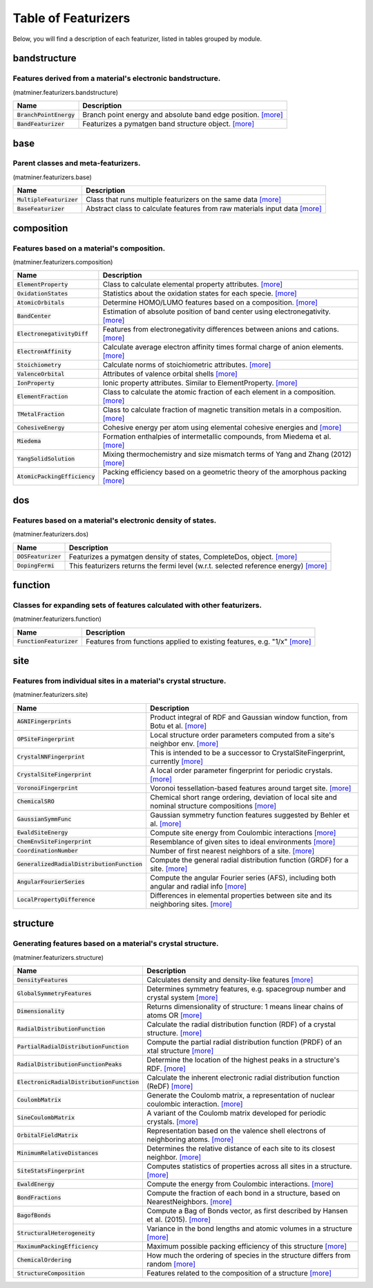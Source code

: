 ====================
Table of Featurizers
====================

Below, you will find a description of each featurizer, listed in tables grouped by module.


-------------
bandstructure
-------------
Features derived from a material's electronic bandstructure.
-------------------------------------------------------------

(matminer.featurizers.bandstructure)

=========================   ================================================================================================================================================================================================================================================================================================================================================================================================================
Name                        Description
=========================   ================================================================================================================================================================================================================================================================================================================================================================================================================
:code:`BranchPointEnergy`   Branch point energy and absolute band edge position. `[more] <https://hackingmaterials.github.io/matminer/matminer.featurizers.html#matminer.featurizers.bandstructure.BranchPointEnergy>`_
:code:`BandFeaturizer`      Featurizes a pymatgen band structure object. `[more] <https://hackingmaterials.github.io/matminer/matminer.featurizers.html#matminer.featurizers.bandstructure.BandFeaturizer>`_
=========================   ================================================================================================================================================================================================================================================================================================================================================================================================================




----
base
----
Parent classes and meta-featurizers.
-------------------------------------

(matminer.featurizers.base)

==========================   ================================================================================================================================================================================================================================================================================================================================================================================================================
Name                         Description
==========================   ================================================================================================================================================================================================================================================================================================================================================================================================================
:code:`MultipleFeaturizer`   Class that runs multiple featurizers on the same data `[more] <https://hackingmaterials.github.io/matminer/matminer.featurizers.html#matminer.featurizers.base.MultipleFeaturizer>`_
:code:`BaseFeaturizer`       Abstract class to calculate features from raw materials input data `[more] <https://hackingmaterials.github.io/matminer/matminer.featurizers.html#matminer.featurizers.base.BaseFeaturizer>`_
==========================   ================================================================================================================================================================================================================================================================================================================================================================================================================




-----------
composition
-----------
Features based on a material's composition.
--------------------------------------------

(matminer.featurizers.composition)

===============================   ================================================================================================================================================================================================================================================================================================================================================================================================================
Name                              Description
===============================   ================================================================================================================================================================================================================================================================================================================================================================================================================
:code:`ElementProperty`           Class to calculate elemental property attributes. `[more] <https://hackingmaterials.github.io/matminer/matminer.featurizers.html#matminer.featurizers.composition.ElementProperty>`_
:code:`OxidationStates`           Statistics about the oxidation states for each specie. `[more] <https://hackingmaterials.github.io/matminer/matminer.featurizers.html#matminer.featurizers.composition.OxidationStates>`_
:code:`AtomicOrbitals`            Determine HOMO/LUMO features based on a composition. `[more] <https://hackingmaterials.github.io/matminer/matminer.featurizers.html#matminer.featurizers.composition.AtomicOrbitals>`_
:code:`BandCenter`                Estimation of absolute position of band center using electronegativity. `[more] <https://hackingmaterials.github.io/matminer/matminer.featurizers.html#matminer.featurizers.composition.BandCenter>`_
:code:`ElectronegativityDiff`     Features from electronegativity differences between anions and cations. `[more] <https://hackingmaterials.github.io/matminer/matminer.featurizers.html#matminer.featurizers.composition.ElectronegativityDiff>`_
:code:`ElectronAffinity`          Calculate average electron affinity times formal charge of anion elements. `[more] <https://hackingmaterials.github.io/matminer/matminer.featurizers.html#matminer.featurizers.composition.ElectronAffinity>`_
:code:`Stoichiometry`             Calculate norms of stoichiometric attributes. `[more] <https://hackingmaterials.github.io/matminer/matminer.featurizers.html#matminer.featurizers.composition.Stoichiometry>`_
:code:`ValenceOrbital`            Attributes of valence orbital shells `[more] <https://hackingmaterials.github.io/matminer/matminer.featurizers.html#matminer.featurizers.composition.ValenceOrbital>`_
:code:`IonProperty`               Ionic property attributes. Similar to ElementProperty. `[more] <https://hackingmaterials.github.io/matminer/matminer.featurizers.html#matminer.featurizers.composition.IonProperty>`_
:code:`ElementFraction`           Class to calculate the atomic fraction of each element in a composition. `[more] <https://hackingmaterials.github.io/matminer/matminer.featurizers.html#matminer.featurizers.composition.ElementFraction>`_
:code:`TMetalFraction`            Class to calculate fraction of magnetic transition metals in a composition. `[more] <https://hackingmaterials.github.io/matminer/matminer.featurizers.html#matminer.featurizers.composition.TMetalFraction>`_
:code:`CohesiveEnergy`            Cohesive energy per atom using elemental cohesive energies and `[more] <https://hackingmaterials.github.io/matminer/matminer.featurizers.html#matminer.featurizers.composition.CohesiveEnergy>`_
:code:`Miedema`                   Formation enthalpies of intermetallic compounds, from Miedema et al. `[more] <https://hackingmaterials.github.io/matminer/matminer.featurizers.html#matminer.featurizers.composition.Miedema>`_
:code:`YangSolidSolution`         Mixing thermochemistry and size mismatch terms of Yang and Zhang (2012) `[more] <https://hackingmaterials.github.io/matminer/matminer.featurizers.html#matminer.featurizers.composition.YangSolidSolution>`_
:code:`AtomicPackingEfficiency`   Packing efficiency based on a geometric theory of the amorphous packing `[more] <https://hackingmaterials.github.io/matminer/matminer.featurizers.html#matminer.featurizers.composition.AtomicPackingEfficiency>`_
===============================   ================================================================================================================================================================================================================================================================================================================================================================================================================




---
dos
---
Features based on a material's electronic density of states.
-------------------------------------------------------------

(matminer.featurizers.dos)

=====================   ================================================================================================================================================================================================================================================================================================================================================================================================================
Name                    Description
=====================   ================================================================================================================================================================================================================================================================================================================================================================================================================
:code:`DOSFeaturizer`   Featurizes a pymatgen density of states, CompleteDos, object. `[more] <https://hackingmaterials.github.io/matminer/matminer.featurizers.html#matminer.featurizers.dos.DOSFeaturizer>`_
:code:`DopingFermi`     This featurizers returns the fermi level (w.r.t. selected reference energy)  `[more] <https://hackingmaterials.github.io/matminer/matminer.featurizers.html#matminer.featurizers.dos.DopingFermi>`_
=====================   ================================================================================================================================================================================================================================================================================================================================================================================================================




--------
function
--------
Classes for expanding sets of features calculated with other featurizers.
--------------------------------------------------------------------------

(matminer.featurizers.function)

==========================   ================================================================================================================================================================================================================================================================================================================================================================================================================
Name                         Description
==========================   ================================================================================================================================================================================================================================================================================================================================================================================================================
:code:`FunctionFeaturizer`   Features from functions applied to existing features, e.g. "1/x" `[more] <https://hackingmaterials.github.io/matminer/matminer.featurizers.html#matminer.featurizers.function.FunctionFeaturizer>`_
==========================   ================================================================================================================================================================================================================================================================================================================================================================================================================




----
site
----
Features from individual sites in a material's crystal structure.
------------------------------------------------------------------

(matminer.featurizers.site)

=============================================   ================================================================================================================================================================================================================================================================================================================================================================================================================
Name                                            Description
=============================================   ================================================================================================================================================================================================================================================================================================================================================================================================================
:code:`AGNIFingerprints`                        Product integral of RDF and Gaussian window function, from Botu et al. `[more] <https://hackingmaterials.github.io/matminer/matminer.featurizers.html#matminer.featurizers.site.AGNIFingerprints>`_
:code:`OPSiteFingerprint`                       Local structure order parameters computed from a site's neighbor env. `[more] <https://hackingmaterials.github.io/matminer/matminer.featurizers.html#matminer.featurizers.site.OPSiteFingerprint>`_
:code:`CrystalNNFingerprint`                    This is intended to be a successor to CrystalSiteFingerprint, currently `[more] <https://hackingmaterials.github.io/matminer/matminer.featurizers.html#matminer.featurizers.site.CrystalNNFingerprint>`_
:code:`CrystalSiteFingerprint`                  A local order parameter fingerprint for periodic crystals. `[more] <https://hackingmaterials.github.io/matminer/matminer.featurizers.html#matminer.featurizers.site.CrystalSiteFingerprint>`_
:code:`VoronoiFingerprint`                      Voronoi tessellation-based features around target site. `[more] <https://hackingmaterials.github.io/matminer/matminer.featurizers.html#matminer.featurizers.site.VoronoiFingerprint>`_
:code:`ChemicalSRO`                             Chemical short range ordering, deviation of local site and nominal structure compositions `[more] <https://hackingmaterials.github.io/matminer/matminer.featurizers.html#matminer.featurizers.site.ChemicalSRO>`_
:code:`GaussianSymmFunc`                        Gaussian symmetry function features suggested by Behler et al. `[more] <https://hackingmaterials.github.io/matminer/matminer.featurizers.html#matminer.featurizers.site.GaussianSymmFunc>`_
:code:`EwaldSiteEnergy`                         Compute site energy from Coulombic interactions `[more] <https://hackingmaterials.github.io/matminer/matminer.featurizers.html#matminer.featurizers.site.EwaldSiteEnergy>`_
:code:`ChemEnvSiteFingerprint`                  Resemblance of given sites to ideal environments `[more] <https://hackingmaterials.github.io/matminer/matminer.featurizers.html#matminer.featurizers.site.ChemEnvSiteFingerprint>`_
:code:`CoordinationNumber`                      Number of first nearest neighbors of a site. `[more] <https://hackingmaterials.github.io/matminer/matminer.featurizers.html#matminer.featurizers.site.CoordinationNumber>`_
:code:`GeneralizedRadialDistributionFunction`   Compute the general radial distribution function (GRDF) for a site. `[more] <https://hackingmaterials.github.io/matminer/matminer.featurizers.html#matminer.featurizers.site.GeneralizedRadialDistributionFunction>`_
:code:`AngularFourierSeries`                    Compute the angular Fourier series (AFS), including both angular and radial info `[more] <https://hackingmaterials.github.io/matminer/matminer.featurizers.html#matminer.featurizers.site.AngularFourierSeries>`_
:code:`LocalPropertyDifference`                 Differences in elemental properties between site and its neighboring sites. `[more] <https://hackingmaterials.github.io/matminer/matminer.featurizers.html#matminer.featurizers.site.LocalPropertyDifference>`_
=============================================   ================================================================================================================================================================================================================================================================================================================================================================================================================




---------
structure
---------
Generating features based on a material's crystal structure.
-------------------------------------------------------------

(matminer.featurizers.structure)

============================================   ================================================================================================================================================================================================================================================================================================================================================================================================================
Name                                           Description
============================================   ================================================================================================================================================================================================================================================================================================================================================================================================================
:code:`DensityFeatures`                        Calculates density and density-like features `[more] <https://hackingmaterials.github.io/matminer/matminer.featurizers.html#matminer.featurizers.structure.DensityFeatures>`_
:code:`GlobalSymmetryFeatures`                 Determines symmetry features, e.g. spacegroup number and  crystal system `[more] <https://hackingmaterials.github.io/matminer/matminer.featurizers.html#matminer.featurizers.structure.GlobalSymmetryFeatures>`_
:code:`Dimensionality`                         Returns dimensionality of structure: 1 means linear chains of atoms OR `[more] <https://hackingmaterials.github.io/matminer/matminer.featurizers.html#matminer.featurizers.structure.Dimensionality>`_
:code:`RadialDistributionFunction`             Calculate the radial distribution function (RDF) of a crystal structure. `[more] <https://hackingmaterials.github.io/matminer/matminer.featurizers.html#matminer.featurizers.structure.RadialDistributionFunction>`_
:code:`PartialRadialDistributionFunction`      Compute the partial radial distribution function (PRDF) of an xtal structure `[more] <https://hackingmaterials.github.io/matminer/matminer.featurizers.html#matminer.featurizers.structure.PartialRadialDistributionFunction>`_
:code:`RadialDistributionFunctionPeaks`        Determine the location of the highest peaks in a structure's RDF. `[more] <https://hackingmaterials.github.io/matminer/matminer.featurizers.html#matminer.featurizers.structure.RadialDistributionFunctionPeaks>`_
:code:`ElectronicRadialDistributionFunction`   Calculate the inherent electronic radial distribution function (ReDF) `[more] <https://hackingmaterials.github.io/matminer/matminer.featurizers.html#matminer.featurizers.structure.ElectronicRadialDistributionFunction>`_
:code:`CoulombMatrix`                          Generate the Coulomb matrix, a representation of nuclear coulombic interaction. `[more] <https://hackingmaterials.github.io/matminer/matminer.featurizers.html#matminer.featurizers.structure.CoulombMatrix>`_
:code:`SineCoulombMatrix`                      A variant of the Coulomb matrix developed for periodic crystals. `[more] <https://hackingmaterials.github.io/matminer/matminer.featurizers.html#matminer.featurizers.structure.SineCoulombMatrix>`_
:code:`OrbitalFieldMatrix`                     Representation based on the valence shell electrons of neighboring atoms. `[more] <https://hackingmaterials.github.io/matminer/matminer.featurizers.html#matminer.featurizers.structure.OrbitalFieldMatrix>`_
:code:`MinimumRelativeDistances`               Determines the relative distance of each site to its closest neighbor. `[more] <https://hackingmaterials.github.io/matminer/matminer.featurizers.html#matminer.featurizers.structure.MinimumRelativeDistances>`_
:code:`SiteStatsFingerprint`                   Computes statistics of properties across all sites in a structure. `[more] <https://hackingmaterials.github.io/matminer/matminer.featurizers.html#matminer.featurizers.structure.SiteStatsFingerprint>`_
:code:`EwaldEnergy`                            Compute the energy from Coulombic interactions. `[more] <https://hackingmaterials.github.io/matminer/matminer.featurizers.html#matminer.featurizers.structure.EwaldEnergy>`_
:code:`BondFractions`                          Compute the fraction of each bond in a structure, based on NearestNeighbors. `[more] <https://hackingmaterials.github.io/matminer/matminer.featurizers.html#matminer.featurizers.structure.BondFractions>`_
:code:`BagofBonds`                             Compute a Bag of Bonds vector, as first described by Hansen et al. (2015). `[more] <https://hackingmaterials.github.io/matminer/matminer.featurizers.html#matminer.featurizers.structure.BagofBonds>`_
:code:`StructuralHeterogeneity`                Variance in the bond lengths and atomic volumes in a structure `[more] <https://hackingmaterials.github.io/matminer/matminer.featurizers.html#matminer.featurizers.structure.StructuralHeterogeneity>`_
:code:`MaximumPackingEfficiency`               Maximum possible packing efficiency of this structure `[more] <https://hackingmaterials.github.io/matminer/matminer.featurizers.html#matminer.featurizers.structure.MaximumPackingEfficiency>`_
:code:`ChemicalOrdering`                       How much the ordering of species in the structure differs from random `[more] <https://hackingmaterials.github.io/matminer/matminer.featurizers.html#matminer.featurizers.structure.ChemicalOrdering>`_
:code:`StructureComposition`                   Features related to the composition of a structure `[more] <https://hackingmaterials.github.io/matminer/matminer.featurizers.html#matminer.featurizers.structure.StructureComposition>`_
============================================   ================================================================================================================================================================================================================================================================================================================================================================================================================



